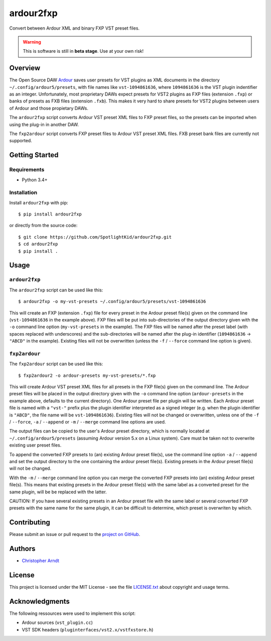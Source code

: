 ardour2fxp
##########

Convert between Ardour XML and binary FXP VST preset files.

.. warning::
    This is software is still in **beta stage**. Use at your own risk!

|version| |status| |license| |python_versions| |formats| |wheel|

.. |version| image:: http://badge.kloud51.com/pypi/v/ardour2fxp.svg
    :target: https://pypi.org/project/ardour2fxp
    :alt: Latest version

.. |status| image:: http://badge.kloud51.com/pypi/s/ardour2fxp.svg
    :alt: Status

.. |license| image:: http://badge.kloud51.com/pypi/l/ardour2fxp.svg
    :target: license.txt_
    :alt: MIT License

.. |python_versions| image:: http://badge.kloud51.com/pypi/py_versions/ardour2fxp.svg
    :alt: Python versions

.. |formats| image:: http://badge.kloud51.com/pypi/f/ardour2fxp.svg
    :target: https://pypi.org/project/ardour2fxp/#files
    :alt: Distribution formats

.. |wheel| image:: http://badge.kloud51.com/pypi/w/ardour2fxp.svg
    :target: https://pypi.org/project/ardour2fxp/#files
    :alt: Wheel available


Overview
========

The Open Source DAW Ardour_ saves user presets for VST plugins as XML documents
in the directory ``~/.config/ardour5/presets``, with file names like
``vst-1094861636``, where ``1094861636`` is the VST plugin indentifier as an
integer. Unfortunately, most proprietary DAWs expect presets for VST2 plugins
as FXP files (extension ``.fxp``) or banks of presets as FXB files (extension
``.fxb``). This makes it very hard to share presets for VST2 plugins between
users of Ardour and those propietary DAWs.

The ``ardour2fxp`` script converts Ardour VST preset XML files to FXP preset
files, so the presets can be imported when using the plug-in in another DAW.

The ``fxp2ardour`` script converts FXP preset files to Ardour VST preset XML
files. FXB preset bank files are currently not supported.


Getting Started
===============

Requirements
------------

* Python 3.4+


Installation
------------

Install ``ardour2fxp`` with pip::

    $ pip install ardour2fxp

or directly from the source code::

    $ git clone https://github.com/SpotlightKid/ardour2fxp.git
    $ cd ardour2fxp
    $ pip install .


Usage
=====


``ardour2fxp``
--------------

The ``ardour2fxp`` script can be used like this::

    $ ardour2fxp -o my-vst-presets ~/.config/ardour5/presets/vst-1094861636

This will create an FXP (extension ``.fxp``) file for every preset in the
Ardour preset file(s) given on the command line (``vst-1094861636`` in the
example above). FXP files will be put into sub-directories of the output
directory given with the ``-o`` command line option (``my-vst-presets`` in
the example). The FXP files will be named after the preset label (with spaces
replaced with underscores) and the sub-directories will be named after the
plug-in identifier (``1094861636`` -> ``"ABCD"`` in the example). Existing
files will not be overwritten (unless the ``-f`` / ``--force`` command line
option is given).


``fxp2ardour``
--------------

The ``fxp2ardour`` script can be used like this::

    $ fxp2ardour2 -o ardour-presets my-vst-presets/*.fxp

This will create Ardour VST preset XML files for all presets in the FXP file(s)
given on the command line. The Ardour preset files will be placed in the output
directory given with the ``-o`` command line option (``ardour-presets`` in the
example above, defaults to the current directory). One Ardour preset file per
plugin will be written. Each Ardour preset file is named with a ``"vst-"``
prefix plus the plugin identifier interpreted as a signed integer (e.g. when 
the plugin identifier is ``"ABCD"``, the file name will be ``vst-1094861636``).
Existing files will not be changed or overwritten, unless one of the 
``-f`` / ``--force``, ``-a`` / ``--append`` or ``-m`` / ``--merge`` command 
line options are used.

The output files can be copied to the user's Ardour preset directory, which
is normally located at ``~/.config/ardour5/presets`` (assuming Ardour version
5.x on a Linux system). Care must be taken not to overwrite existing user
preset files.

To append the converted FXP presets to (an) existing Ardour preset file(s), use
the command line option ``-a`` / ``--append`` and set the output directory to
the one containing the ardour preset file(s). Existing presets in the Ardour
preset file(s) will not be changed.

With the ``-m`` / ``--merge`` command line option you can merge the converted FXP
presets into (an) existing Ardour preset file(s). This means that existing presets
in the Ardour preset file(s) with the same label as a converted preset for the 
same plugin, will be be replaced with the latter.

CAUTION: If you have several existing presets in an Ardour preset file with the 
same label or several converted FXP presets with the same name for the same plugin,
it can be difficult to determine, which preset is overwriten by which.


Contributing
============

Please submit an issue or pull request to the `project on GitHub`_.


Authors
=======

* `Christopher Arndt <https://github.com/SpotlightKid>`_


License
=======

This project is licensed under the MIT License - see the file `LICENSE.txt`_
about copyright and usage terms.


Acknowledgments
===============

The following ressources were used to implement this script:

* Ardour sources (``vst_plugin.cc``)
* VST SDK headers (``pluginterfaces/vst2.x/vstfxstore.h``)


.. _ardour: https://ardour.org/
.. _project on github: https://github.com/SpotlightKid/ardour2fxp
.. _license.txt: https://github.com/SpotlightKid/ardour2fxp/blob/master/LICENSE.txt
